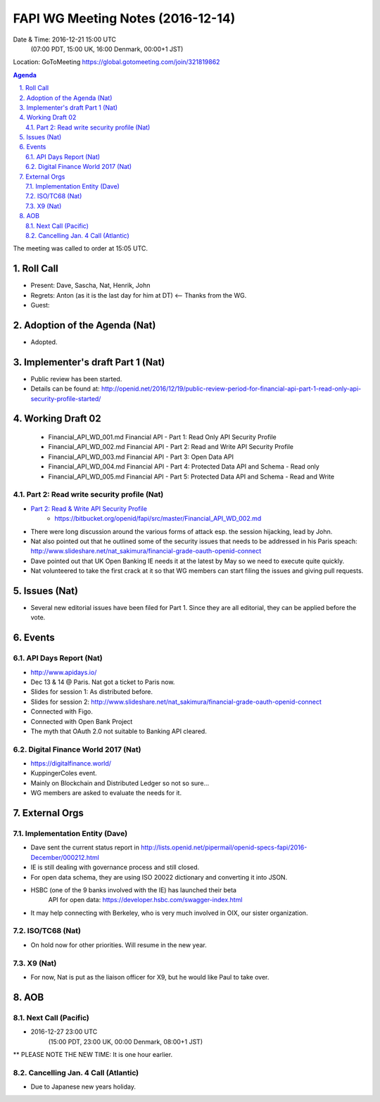============================================
FAPI WG Meeting Notes (2016-12-14)
============================================
Date & Time: 2016-12-21 15:00 UTC 
    (07:00 PDT, 15:00 UK, 16:00 Denmark, 00:00+1 JST)
Location: GoToMeeting https://global.gotomeeting.com/join/321819862

.. sectnum::
   :suffix: .


.. contents:: Agenda

The meeting was called to order at 15:05 UTC. 

Roll Call
=============
* Present: Dave, Sascha, Nat, Henrik, John
* Regrets: Anton (as it is the last day for him at DT) <-- Thanks from the WG. 
* Guest: 

Adoption of the Agenda (Nat)
===============================
* Adopted. 

Implementer's draft Part 1 (Nat)
==================================
* Public review has been started. 
* Details can be found at: http://openid.net/2016/12/19/public-review-period-for-financial-api-part-1-read-only-api-security-profile-started/

Working Draft 02
===================

    * Financial_API_WD_001.md Financial API - Part 1: Read Only API Security Profile
    * Financial_API_WD_002.md Financial API - Part 2: Read and Write API Security Profile
    * Financial_API_WD_003.md Financial API - Part 3: Open Data API
    * Financial_API_WD_004.md Financial API - Part 4: Protected Data API and Schema - Read only
    * Financial_API_WD_005.md Financial API - Part 5: Protected Data API and Schema - Read and Write

Part 2: Read write security profile (Nat)
------------------------------------------------------------
* `Part 2: Read & Write API Security Profile <https://bitbucket.org/openid/fapi/src/master/Financial_API_WD_001.md>`_
    * https://bitbucket.org/openid/fapi/src/master/Financial_API_WD_002.md 

* There were long discussion around the various forms of attack esp. the session hijacking, lead by John. 
* Nat also pointed out that he outlined some of the security issues that needs to be addressed in his Paris speach: http://www.slideshare.net/nat_sakimura/financial-grade-oauth-openid-connect
* Dave pointed out that UK Open Banking IE needs it at the latest by May so we need to execute quite quickly. 
* Nat volunteered to take the first crack at it so that WG members can start filing the issues and giving pull requests. 


Issues (Nat)
=========================
* Several new editorial issues have been filed for Part 1. Since they are all editorial, they can be applied before the vote. 

Events
=============

API Days Report (Nat)
-------------------
* http://www.apidays.io/
* Dec 13 & 14 @ Paris. Nat got a ticket to Paris now. 
* Slides for session 1: As distributed before. 
* Slides for session 2: http://www.slideshare.net/nat_sakimura/financial-grade-oauth-openid-connect
* Connected with Figo. 
* Connected with Open Bank Project
* The myth that OAuth 2.0 not suitable to Banking API cleared. 

Digital Finance World 2017 (Nat)
-----------------------------------
* https://digitalfinance.world/
* KuppingerColes event. 
* Mainly on Blockchain and Distributed Ledger so not so sure... 
* WG members are asked to evaluate the needs for it. 

External Orgs
==================

Implementation Entity (Dave)
-------------------------------
* Dave sent the current status report in http://lists.openid.net/pipermail/openid-specs-fapi/2016-December/000212.html
* IE is still dealing with governance process and still closed. 
* For open data schema, they are using ISO 20022 dictionary and converting it into JSON. 
* HSBC (one of the 9 banks involved with the IE) has launched their beta
   API for open data: https://developer.hsbc.com/swagger-index.html
* It may help connecting with Berkeley, who is very much involved in OIX, our sister organization. 

ISO/TC68 (Nat)
-----------------
* On hold now for other priorities. Will resume in the new year. 

X9 (Nat)
--------------
* For now, Nat is put as the liaison officer for X9, but he would like Paul to take over. 


AOB
========

Next Call (Pacific)
--------------------------
* 2016-12-27 23:00 UTC 
    (15:00 PDT, 23:00 UK, 00:00 Denmark, 08:00+1 JST)
** PLEASE NOTE THE NEW TIME: It is one hour earlier. 

Cancelling Jan. 4 Call (Atlantic)
----------------------------------
* Due to Japanese new years holiday. 


